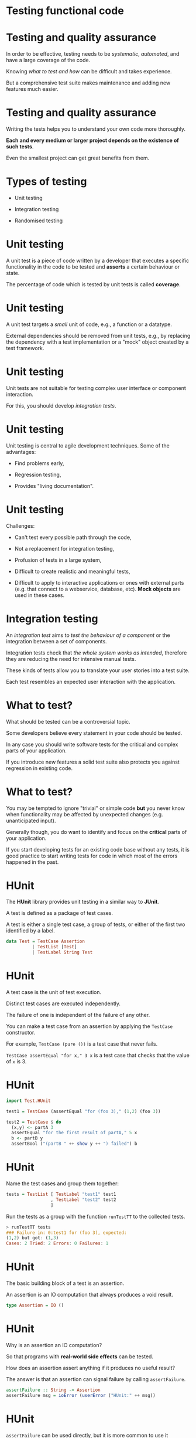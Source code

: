 * Testing functional code
#+BEGIN_center  
#+ATTR_ORG: :width 800 
[[./images/monkey-typewriter.jpg]]
#+END_center

* Testing and quality assurance

In order to be effective, testing needs to be /systematic/,
/automated/, and have a large coverage of the code.

Knowing /what to test and how/ can be difficult and takes experience. 

But a comprehensive test suite makes maintenance and adding new
features much easier.

* Testing and quality assurance

Writing the tests helps you to understand your own code more
thoroughly.

*Each and every medium or larger project depends on the existence of
such tests*.

Even the smallest project can get great benefits from them.

* Types of testing

- Unit testing

- Integration testing

- Randomised testing

* Unit testing

A unit test is a piece of code written by a developer that executes a
specific functionality in the code to be tested and *asserts* a
certain behaviour or state.

The percentage of code which is tested by unit tests is called
*coverage*.

* Unit testing

A unit test targets a /small/ unit of code, e.g., a function or a
datatype.

External dependencies should be removed from unit tests, e.g., by
replacing the dependency with a test implementation or a "mock" object
created by a test framework.

* Unit testing

Unit tests are not suitable for testing complex user interface or
component interaction.

For this, you should develop /integration tests/.

* Unit testing

Unit testing is central to agile development techniques. Some of the
advantages:

- Find problems early,

- Regression testing,

- Provides "living documentation".

* Unit testing

Challenges:

- Can't test every possible path through the code,

- Not a replacement for integration testing,

- Profusion of tests in a large system,

- Difficult to create realistic and meaningful tests,

- Difficult to apply to interactive applications or ones with external
  parts (e.g. that connect to a webservice, database, etc). *Mock
  objects* are used in these cases.

* Integration testing

An /integration test/ aims to /test the behaviour of a component/ or
the integration between a set of components.

Integration tests check that /the whole system works as intended/,
therefore they are reducing the need for intensive manual tests.

These kinds of tests allow you to translate your user stories into a
test suite.

Each test resembles an expected user interaction with the application.

* What to test?

What should be tested can be a controversial topic.

Some developers believe every statement in your code should be tested.

In any case you should write software tests for the critical and
complex parts of your application.

If you introduce new features a solid test suite also protects you
against regression in existing code.

* What to test?

You may be tempted to ignore "trivial" or simple code *but* you never
know when functionality may be affected by unexpected changes (e.g.
unanticipated input).

Generally though, you do want to identify and focus on the *critical*
parts of your application.

If you start developing tests for an existing code base without any
tests, it is good practice to start writing tests for code in which
most of the errors happened in the past.

* HUnit

The *HUnit* library provides unit testing in a similar way to *JUnit*.

A test is defined as a package of test cases.

A test is either a single test case, a group of tests, or either of
the first two identified by a label.

#+BEGIN_SRC haskell 
data Test = TestCase Assertion
          | TestList [Test]
          | TestLabel String Test
#+END_SRC 

* HUnit

A test case is the unit of test execution. 

Distinct test cases are executed independently.

The failure of one is independent of the failure of any other.

You can make a test case from an assertion by applying the =TestCase=
constructor.

For example, =TestCase (pure ())= is a test case that never fails.

=TestCase assertEqual "for x," 3 x= is a test case that checks that
the value of =x= is 3.

* HUnit

#+BEGIN_SRC haskell 
import Test.HUnit

test1 = TestCase (assertEqual "for (foo 3)," (1,2) (foo 3)) 

test2 = TestCase $ do 
  (x,y) <- partA 3 
  assertEqual "for the first result of partA," 5 x 
  b <- partB y 
  assertBool ("(partB " ++ show y ++ ") failed") b 
#+END_SRC

* HUnit

Name the test cases and group them together:

#+BEGIN_SRC haskell
tests = TestList [ TestLabel "test1" test1
                 , TestLabel "test2" test2
                 ] 
#+END_SRC

Run the tests as a group with the function =runTestTT= to the
collected tests.

#+BEGIN_SRC haskell
> runTestTT tests 
### Failure in: 0:test1 for (foo 3), expected:
(1,2) but got: (1,3) 
Cases: 2 Tried: 2 Errors: 0 Failures: 1
#+END_SRC

* HUnit

The basic building block of a test is an assertion. 

An assertion is an IO computation that always produces a void result.

#+BEGIN_SRC haskell
type Assertion = IO () 
#+END_SRC

* HUnit

Why is an assertion an IO computation? 

So that programs with *real-world side effects* can be tested.

How does an assertion assert anything if it produces no useful result?

The answer is that an assertion can signal failure by calling
=assertFailure=.

#+BEGIN_SRC haskell
assertFailure :: String -> Assertion 
assertFailure msg = ioError (userError ("HUnit:" ++ msg)) 
#+END_SRC

* HUnit

=assertFailure= can be used directly, but it is more common to use it
indirectly through other assertion functions that conditionally assert
failure.

#+BEGIN_SRC haskell
assertBool :: String -> Bool -> Assertion 
     
assertString :: String -> Assertion 
     
assertEqual :: (Eq a, Show a) => String -> a -> a -> Assertion

#+END_SRC

* The =change= project

*Demo* of the program and its unit tests.

* QuickCheck

QuickCheck provides a form of testing based on /properties/ of the
code, especially its /types/.

It is a particularly good fit for testing pure functions.

It can overcome the potential arbitrariness of unit tests where you
*only test only the cases you considered*.

* QuickCheck

In unit testing we would test the =qsort= function by passing in some
hardcoded unsorted lists and making sure the output is sorted. 

#+BEGIN_SRC haskell
import Data.List

qsort :: Ord a => [a] -> [a] 
qsort [] = [] 
qsort (x:xs) = qsort lhs ++ [x] ++ qsort rhs 
  where lhs = filter (< x) xs 
        rhs = filter (>= x) xs 
#+END_SRC

* QuickCheck

That is fine for the hardcoded examples we thought of, but what
*properties* do we want =qsort= to have?

The most obvious one is that the output should be sorted:

#+BEGIN_SRC haskell
-- The output is sorted.  
prop_ordered :: Ord a => [a] -> Bool
prop_ordered xs = ordered (qsort xs) 
  where ordered []  = True
        ordered [_] = True 
        ordered (x:y:ys) = x <= y && ordered (y:ys)


> prop_ordered [1,3,0,99,-1] 
True 
> prop_ordered [] 
True 
#+END_SRC

* QuickCheck

QuickCheck *generates test data like this for you* and passes it to the
property via the =quickCheck= function.

The type of the property itself determines which data generator is
used.  

QuickCheck then checks that for all the test data produced, the
property is satisfied.

#+BEGIN_SRC haskell
> :type quickCheck quickCheck :: (Testable a) => a -> IO () 
> quickCheck prop_ordered 
+++ OK, passed 100 tests.  
#+END_SRC

* QuickCheck

Our function should be /idempotent/ too. Running it once should be the
same as running it more than once.

#+BEGIN_SRC haskell
-- quicksorting twice makes no difference.  
prop_idempotent :: Ord a => [a] -> Bool 
prop_idempotent xs = qsort (qsort xs) == qsort xs
#+END_SRC

* QuickCheck

The first element in a sorted list should always be the smallest
element of the input list.

We can specify this using the =Prelude= function =minimum=, but our
first attempt doesn't work:

#+BEGIN_SRC haskell
-- The head is the smallest element. Fails with empty lists.
prop_minimum1 :: Ord a => [a] -> Bool 
prop_minimum1 xs = head (qsort xs) == minimum xs

> quickCheck prop_minimum1
Failed! Exception: 'Prelude.head: empty list' (after 1 test): [] 
#+END_SRC

* QuickCheck

There's nothing wrong with =qsort= in this case, it's just that we
tried to take the =head= of an empty list in the test.

We can specify more precise invariants, filtering out values we don't
want to consider.

For the empty list case, we really want to say: /if the list is
non-empty/, then the first element of the sorted result is the
minimum.

* QuickCheck

Putting conditions on the random data can be done using the =(==>)=
implication function, which filters out invalid data before running
the property:

#+BEGIN_SRC haskell
-- The head is the smallest element. Discards input that doesn't
-- meet the constraint of being non-empty.  
prop_minimum2 :: Ord a => [a] -> Property 
prop_minimum2 xs = not (null xs) ==> head (qsort xs) == minimum xs

> quickCheck prop_minimum2 
+++ OK, passed 100 tests; 13 discarded.
#+END_SRC

* QuickCheck

Note that we had to change the type of the property from being a
simple =Bool= result to the more general =Property= type. 

Also, QuickCheck generates the input first then checks the invariants,
so some input is discarded.

* QuickCheck modifiers

To avoid discarding a lot of input data we can use one of QuickCheck's
/modifiers/. 

These are builtin type constructors that create non-empty lists,
sorted lists, positive integers and so on:

#+BEGIN_SRC haskell 
-- The head is the smallest element. Uses a Modifier to produce
-- the right kind of input.  
prop_minimum3 :: Ord a => NonEmptyList a -> Bool 
prop_minimum3 (NonEmpty xs) = head (qsort xs) == minimum xs

> quickCheck prop_minimum3 +++ OK, passed 100 tests.  
#+END_SRC

* QuickCheck

We want the output to actually be sorted and to contain all the same
elements as the input:

#+BEGIN_SRC haskell 
prop_ordered :: Ord a => [a] -> Bool 
prop_ordered xs = ordered (qsort xs) 
  where ordered []  = True 
        ordered [_] = True 
        ordered (x:y:ys) = x <= y && ordered (y:ys)

prop_permutation :: Ord a => [a] -> Bool 
prop_permutation xs = permutation xs (qsort xs) 
  where permutation xs ys = null (xs \\ ys) && null (ys \\ xs) 
#+END_SRC

* QuickCheck

Finally, it is always a good idea to compare our code to some reliable
benchmark. 

We know that the =sort= function from =Data.List= works correctly, so
we‘ll compare our function to that.

#+BEGIN_SRC haskell 
-- qsort works in the same way as the sort function from Data.List.  
prop_sort_model :: Ord a => [a] -> Bool
prop_sort_model xs = sort xs == qsort xs 
#+END_SRC

* QuickCheck

Now we can write a function that allows us to run all tests in one go.

#+BEGIN_SRC haskell
-- | Collect the tests into a suite.
tests :: [Test]
tests = [ testProperty "Check that the output is ordered." prop_ordered
        , testProperty "Sorting twice makes no difference." prop_idempotent
        , testProperty "The head is the smallest element." prop_minimum
        , testProperty "Input and output contain the same elements." prop_permutation
        , testProperty "Works in the same way as Data.List.sort." prop_sort_model
        ]

-- | The main function runs the tests.
main :: IO ()
main = defaultMain tests
#+END_SRC

See =QSort.hs= in =CI505/examples=.

* Generating test data

QuickCheck knows how to generate random numbers, strings and other
basic types but if we want to generate arbitrary values of our own
types (e.g.  =Board=, our type for Sudoku boards), we need to tell it
how.

The =Arbitrary= typeclass provides a suite for building /random data/.

The class provides a function, =arbitrary=, to generate data of each
type, and with this we can define our data generator for our custom
data types.

#+BEGIN_SRC haskell 
class Arbitrary a where arbitrary :: Gen a 
#+END_SRC

* Test data

This is a property we want to prove of a Sudoku solver -- that a
function called =solve= really does solve the puzzle (or returns
=Nothing=, since puzzles may be unsolvable).

#+BEGIN_SRC haskell 
data Puzzle = Puzzle [[Maybe Int]]

prop_solve :: Puzzle -> Bool 
prop_solve p
        | solution == Nothing = True
        | otherwise           = isSolutionOf (fromJust solution) p
      where solution = solve p 
#+END_SRC

* Test data

For this to work, =QuickCheck= has to know how to produce random
puzzles.

First, we make a /generator/ for =Maybe Int= values.

The use of the =frequency= function means that 9 times out of 10 it
will return =Nothing=, otherwise it will be =Just x=, where =x= is a
random number between 1 and 9.

#+BEGIN_SRC haskell 
cell :: Gen (Maybe Int) cell = 
     frequency [ (9, return Nothing) 
               , (1, do n <- choose(1,9) ; return (Just n))
               ] 
#+END_SRC

* Test data

Next we make =Puzzle= an instance of =Arbitrary=.

The =sequence= function turns a list of monadic values (e.g.  =[Gen
(Maybe Int)]=) into a monadic list of values (e.g.  =Gen [Maybe
Int]=).

#+BEGIN_SRC haskell 
instance Arbitrary Puzzle where 
  arbitrary = do rows <- sequence [
      sequence [ cell | j <- [1..9] ] | i <- [1..9] ] 
      pure (Puzzle rows) 
#+END_SRC

* Code coverage

/HPC/ (Haskell Program Coverage) is an extension to the compiler to
observe what parts of the code were actually executed during a given
program run.

This is useful in the context of testing, as it lets us observe
precisely /which functions, branches and expressions were actually
evaluated/.

The result is precise knowledge about the percentage of code tested.

HPC comes with a utility to generate useful graphs of program
coverage, making it easy to zoom in on weak spots in the test suite.

* Code coverage with cabal

#+BEGIN_SRC haskell 
$ cabal clean 
$ cabal configure --enable-tests --enable-coverage 
$ cabal test 
...  
Package coverage report written to <long path>.../hpc_index.html 
#+END_SRC

* Code coverage

#+ATTR_ORG: :width 1000
[[./images/hpc-round1.png]]

* Code coverage

#+ATTR_ORG: :width 1000 
[[./images/coverage-screen.png]]

* Haskell for the web

#+ATTR_ORG: :width 500 
[[./images/logo.jpeg]]

* Haskell for the web

Haskell isn't the first language that springs to mind when you think
about web development, but it actually has good support.

This includes templating libraries for generating HTML (e.g. /blaze/) and
fully-featured application servers like /Yesod/.

An app server will typically provide a lot of things for the developer
"out of the box" (e.g. persistence, authentication) and be capable of
serving different protocols on different ports.

* Haskell for the web

We are going to look at /HappStack/ (a Haskell application server) to
produce some websites and web services.

HappStack provides native persistence for Haskell data using
=acid-state= (we could equally well use a traditional database).

Presuming we don't want to serve static pages, HappStack lets us use
HTML, CSS and Javascript /templating languages/.

* Claims made for Haskell as a server-side web language

- Chance to use type system to rule out many common errors: e.g.
  type-safe URLs.

- High performance.

- Functional abstractions (e.g. =Applicative=) reduce boilerplate and
  allow us to write succinct, elegant apps.

* Haskell for the web

#+ATTR_ORG: :width 650 
[[./images/haskell-benchmark.png]]

But first...  the web!

* Models of server side web development

The 2000s saw the rise of "scaffolding" web frameworks made popular by
Ruby on Rails.

Issue a couple of commands and a website is created for us. Define a
few objects and the database side is done for us.

* Models of server side web development

This approach takes the hard work of interacting with the database,
authentication, etc etc, away from us. Deviate from the defaults at
your own cost.

Often bundle the webserver (a lightweight one, much simpler than
Apache) with the website into a monolith. Just about all use the
/front controller/ pattern.

* Three-tier

After decades of practice (i.e. expensive mistakes), there is a
dominant MVC-ish three-tier model for developing robust, extensible
web applications:

- Presentation layer

- Business logic layer

- Storage layer

* Three-tier

*Example*: LAMP

- *Presentation layer*: HTML, images and CSS generated by server-side
  language, served by Apache.

- *Business logic layer*: Server-side (PHP/Python/Ruby/etc) functions.

- *Storage layer*: MySql/MariaDB/PostgreSQL/etc

* Storage layer

- Relational
  - MySql/MariaDB
  - Postgres
  - Local file dbs: Derby, SQLite

- NoSql
  - Mongo
  - CouchDB

- RDF/XML
  - Jena TDB
  - StarDog

* Business logic

- PHP
  - Symfony

- Java
  - Spring
  - Play

- Haskell
  - Yesod
  - HappStack

* Presentation layer

- HTML, CSS
- ReactJS
- Ember
- AngularJS

* HTTP protocol

=HTTP= is a *stateless* protocol.

It does not remember the last time you visited a site.

Allows =GET=, =POST=, =PUT= and =DELETE= amongst other operations.

Described in documents called "RFCs" (Request for Comments): rfc7230
HTTP 1.1 Message Syntax & Routing, rfc7231 HTTP 1.1 Semantics &
Content.

(You need to be able to read RFCs!)

* Browser example

What happens when you type =http://www.google.com= into a web browser?

=www.google.com= is resolved to the IP address 216.58.208.164 (or
similar).

The browser connects to port 80 on 216.58.208.164. Port 80 is the
"well-known" http port.

Browser issues =GET= request for =/=.

Server -- in this case -- returns a HTTP status code 302.

* HTTP headers

So what did the browser send to =http://www.google.com=?

#+BEGIN_EXAMPLE
GET / HTTP/1.1 
Host: www.google.com 
User-Agent: curl/7.51.0
Accept: */* 
#+END_EXAMPLE

* GET

A HTTP =GET= request asks for a specific resource.

#+BEGIN_EXAMPLE 
GET / HTTP/1.1 
#+END_EXAMPLE

In this case the resource is =/= over protocol =HTTP/1.1=.

* Host

=Host: www.google.com=

"The '=Host=' header field in a request provides the host and port
information from the target URI, enabling the origin server to
distinguish among resources while servicing requests for multiple host
names on a single IP address." 

RFC7230

* User-Agent

The =User-Agent= header identifies the caller.

=User-Agent: curl/7.51.0=

"The 'User-Agent' header field contains information about the user
agent originating the request, which is often used by servers to help
identify the scope of reported interoperability problems, to work
around or tailor responses to avoid particular user agent limitations,
and for analytics regarding browser or operating system use. A user
agent SHOULD send a User-Agent field in each request unless
specifically configured not to do so." 

RFC7231

* Accept

=Accept: */*=

"The 'Accept' header field can be used by user agents to specify
response media types that are acceptable. Accept header fields can be
used to indicate that the request is specifically limited to a small
set of desired types, as in the case of a request for an in-line
image."

* HTTP status codes

- *1xx* Informational.
- *2xx* Success.
- *3xx* Redirection.
- *4xx* Client Error.
- *5xx* Server Error.

* HTTP status codes

In this case we got a *302*.

"The 302 (Found) status code indicates that the target resource
resides temporarily under a different URI. Since the redirection might
be altered on occasion, the client ought to continue to use the
effective request URI for future requests." RFC7231

* Request/Response

Every HTTP request generates are response, or a time out.

Most web frameworks give you direct access to a representation of the
HTTP Request that has been sent.

Your job in the business logic, is to build an appropriate HTTP
Response.

* More HTTP

We've seen the HTTP =GET= request. What are the important other
request verbs?

- =GET= -- see RFC7231 Section 4.3.1
- =POST= -- see RFC7231 Section 4.3.3
- =PUT= -- see RFC7231 Section 4.3.4
- =DELETE= -- see RFC7231 Section 4.3.5

* Request body

The request body is separated from the headers using \n \r. Like the
headers, it is delivered as a stream of bytes. It is interpreted
according to the content-type and encoding in the headers.

Example POST request with JSON body (we'll cover JSON later):

#+BEGIN_EXAMPLE 
POST / HTTP/1.1 
Host: www.brighton.ac.uk 
User-Agent: curl/7.51.0
Accept: */* 
Content-type: application/json 
Content-Length: 18

{ "example": 1 } 
#+END_EXAMPLE

* Response body

The response also has a body. Often (not always) this is HTML content.

The HTTP verbs are key to understanding what is going on in web
requests.

=Content-type= and =Accept= headers are important as they lead to
issues in understanding routing.

We will find the request/response abstraction is built into many web
frameworks.

* Next Time

** HappStack: A Haskell web framework
